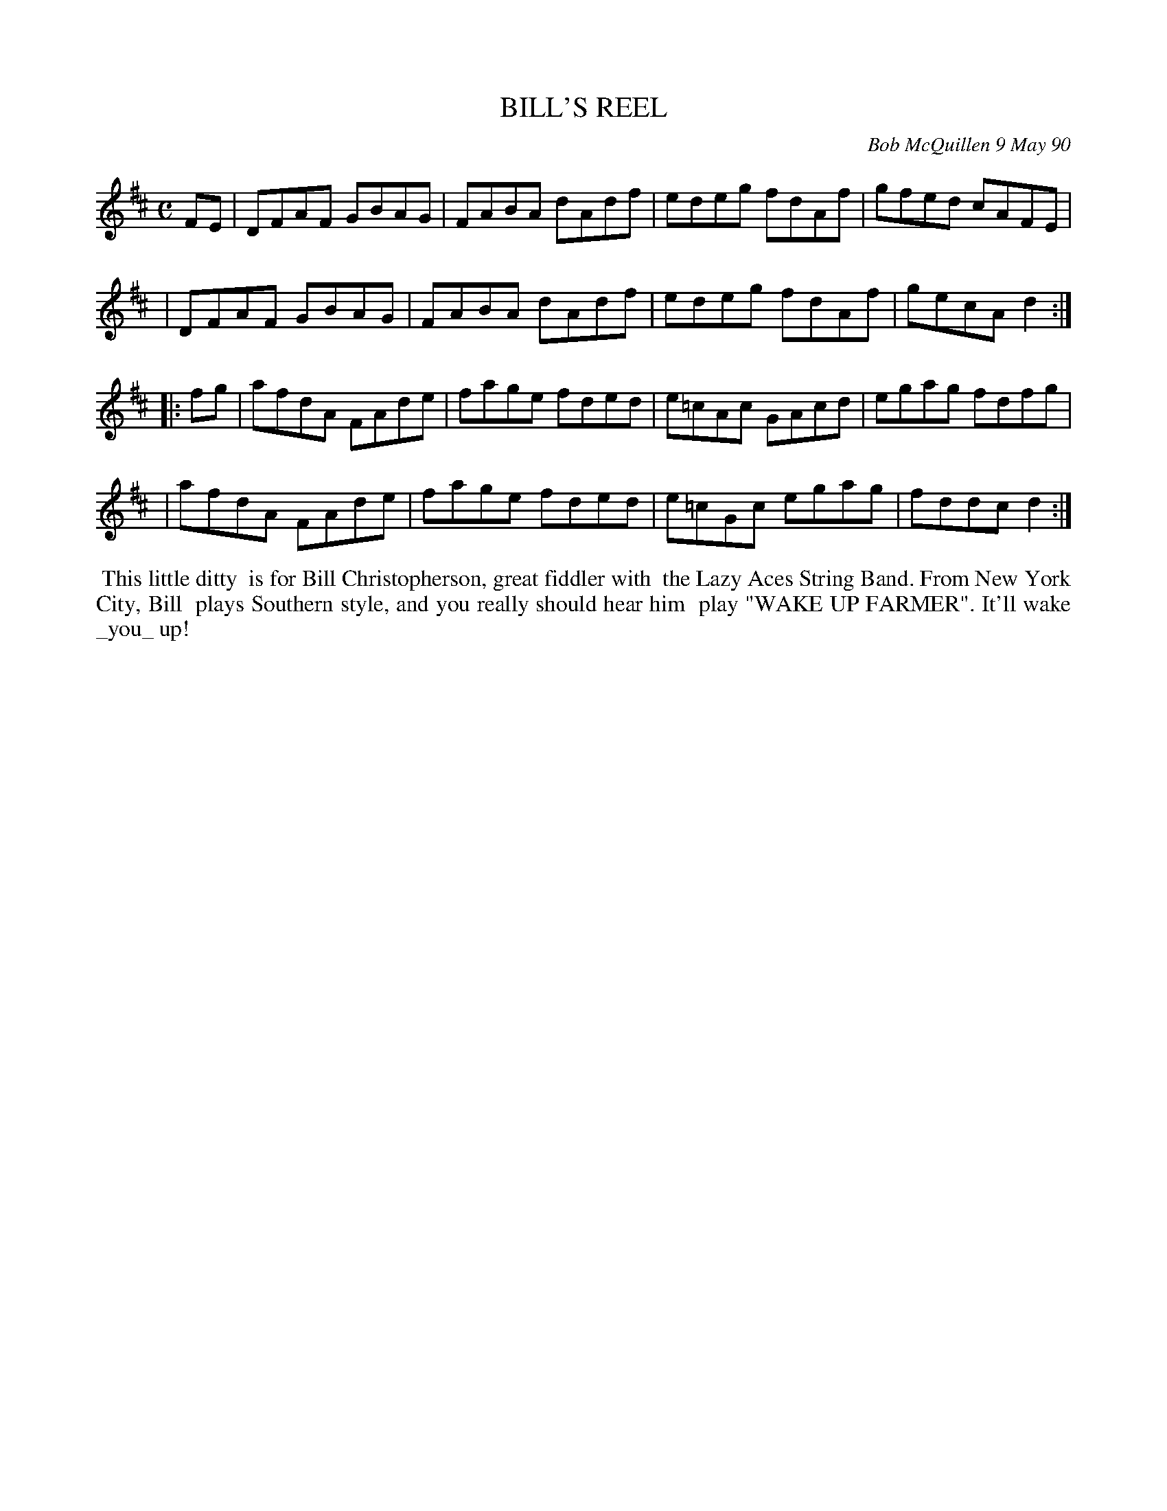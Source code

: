 X: 08011
T: BILL'S REEL
C: Bob McQuillen 9 May 90
B: Bob's Note Book 8 #11
%R: reel
Z: 2021 John Chambers <jc:trillian.mit.edu>
M: C
L: 1/8
K: D
FE \
| DFAF GBAG | FABA dAdf | edeg fdAf | gfed cAFE |
| DFAF GBAG | FABA dAdf | edeg fdAf | gecA d2 :|
|: fg \
| afdA FAde | fage fded | e=cAc GAcd | egag fdfg |
| afdA FAde | fage fded | e=cGc egag | fddc d2 :|
%%begintext align
%% This little ditty
%% is for Bill Christopherson, great fiddler with
%% the Lazy Aces String Band. From New York City, Bill
%% plays Southern style, and you really should hear him
%% play "WAKE UP FARMER". It'll wake _you_ up!
%%endtext
